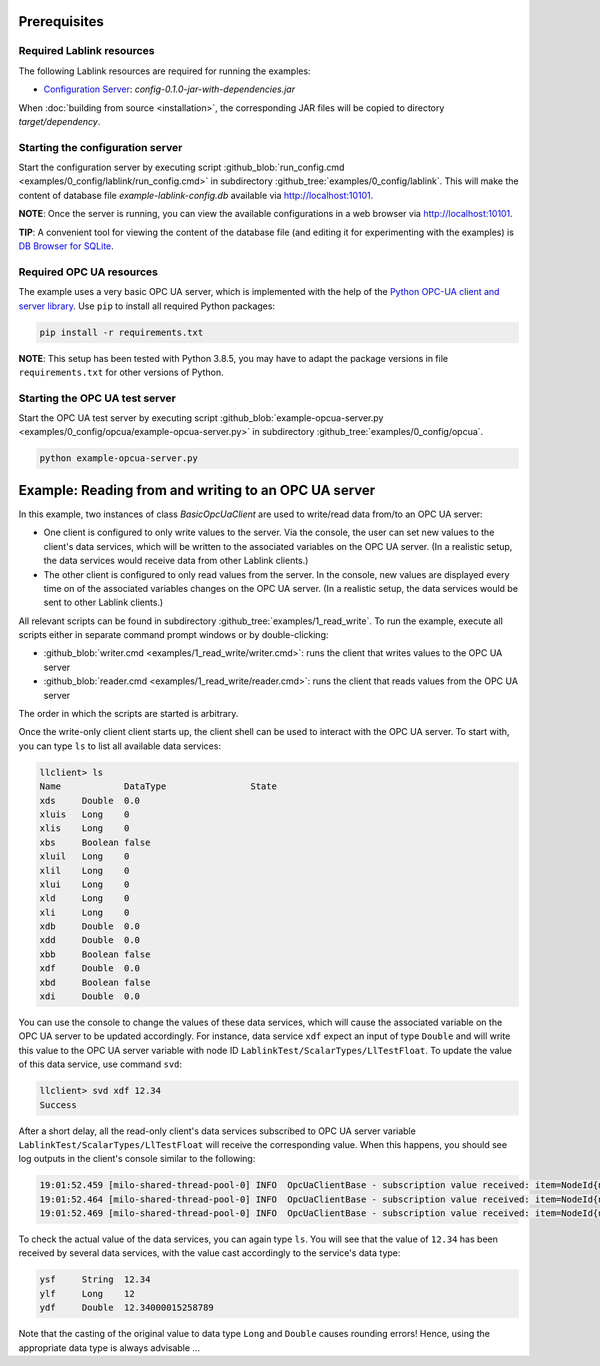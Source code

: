 Prerequisites
=============

Required Lablink resources
--------------------------

The following Lablink resources are required for running the examples:

* `Configuration Server <https://ait-lablink.readthedocs.io/projects/lablink-config-server>`__: *config-0.1.0-jar-with-dependencies.jar*

When :doc:`building from source <installation>`, the corresponding JAR files will be copied to directory *target/dependency*.


Starting the configuration server
---------------------------------

Start the configuration server by executing script :github_blob:`run_config.cmd <examples/0_config/lablink/run_config.cmd>` in subdirectory :github_tree:`examples/0_config/lablink`.
This will make the content of database file *example-lablink-config.db* available via http://localhost:10101.

**NOTE**:
Once the server is running, you can view the available configurations in a web browser via http://localhost:10101.

**TIP**:
A convenient tool for viewing the content of the database file (and editing it for experimenting with the examples) is `DB Browser for SQLite <https://sqlitebrowser.org/>`_.


Required OPC UA resources
-------------------------

The example uses a very basic OPC UA server, which is implemented with the help of the `Python OPC-UA client and server library <https://github.com/FreeOpcUa/python-opcua>`_.
Use ``pip`` to install all required Python packages:

.. code-block::

   pip install -r requirements.txt

**NOTE**:
This setup has been tested with Python 3.8.5, you may have to adapt the package versions in file ``requirements.txt`` for other versions of Python.


Starting the OPC UA test server
-------------------------------

Start the OPC UA test server by executing script :github_blob:`example-opcua-server.py <examples/0_config/opcua/example-opcua-server.py>` in subdirectory :github_tree:`examples/0_config/opcua`.

.. code-block::

   python example-opcua-server.py


Example: Reading from and writing to an OPC UA server
=====================================================

In this example, two instances of class *BasicOpcUaClient* are used to write/read data from/to an OPC UA server:

* One client is configured to only write values to the server.
  Via the console, the user can set new values to the client's data services, which will be written to the associated variables on the OPC UA server.
  (In a realistic setup, the data services would receive data from other Lablink clients.)
* The other client is configured to only read values from the server.
  In the console, new values are displayed every time on of the associated variables changes on the OPC UA server.
  (In a realistic setup, the data services would be sent to other Lablink clients.)

.. image:: img/lablink-opcua-example.png
   :align: center
   :alt: Lablink OPC UA example.

All relevant scripts can be found in subdirectory :github_tree:`examples/1_read_write`.
To run the example, execute all scripts either in separate command prompt windows or by double-clicking:

* :github_blob:`writer.cmd <examples/1_read_write/writer.cmd>`: runs the client that writes values to the OPC UA server
* :github_blob:`reader.cmd <examples/1_read_write/reader.cmd>`: runs the client that reads values from the OPC UA server

The order in which the scripts are started is arbitrary.

Once the write-only client client starts up, the client shell can be used to interact with the OPC UA server.
To start with, you can type ``ls`` to list all available data services:

.. code-block:: doscon

   llclient> ls
   Name            DataType                State
   xds     Double  0.0
   xluis   Long    0
   xlis    Long    0
   xbs     Boolean false
   xluil   Long    0
   xlil    Long    0
   xlui    Long    0
   xld     Long    0
   xli     Long    0
   xdb     Double  0.0
   xdd     Double  0.0
   xbb     Boolean false
   xdf     Double  0.0
   xbd     Boolean false
   xdi     Double  0.0

You can use the console to change the values of these data services, which will cause the associated variable on the OPC UA server to be updated accordingly.
For instance, data service ``xdf`` expect an input of type ``Double`` and will write this value to the OPC UA server variable with node ID ``LablinkTest/ScalarTypes/LlTestFloat``.
To update the value of this data service, use command ``svd``:

.. code-block:: doscon

   llclient> svd xdf 12.34
   Success

After a short delay, all the read-only client's data services subscribed to OPC UA server variable ``LablinkTest/ScalarTypes/LlTestFloat`` will receive the corresponding value.
When this happens, you should see log outputs in the client's console similar to the following:

.. code-block:: doscon

   19:01:52.459 [milo-shared-thread-pool-0] INFO  OpcUaClientBase - subscription value received: item=NodeId{ns=2, id=LablinkTest/ScalarTypes/LlTestFloat}, value=Variant{value=12.34}, handle=1
   19:01:52.464 [milo-shared-thread-pool-0] INFO  OpcUaClientBase - subscription value received: item=NodeId{ns=2, id=LablinkTest/ScalarTypes/LlTestFloat}, value=Variant{value=12.34}, handle=10
   19:01:52.469 [milo-shared-thread-pool-0] INFO  OpcUaClientBase - subscription value received: item=NodeId{ns=2, id=LablinkTest/ScalarTypes/LlTestFloat}, value=Variant{value=12.34}, handle=14
   
To check the actual value of the data services, you can again type ``ls``.
You will see that the value of ``12.34`` has been received by several data services, with the value cast accordingly to the service's data type:

.. code-block:: doscon

   ysf     String  12.34
   ylf     Long    12
   ydf     Double  12.34000015258789

Note that the casting of the original value to data type ``Long`` and ``Double`` causes rounding errors!
Hence, using the appropriate data type is always advisable ...
